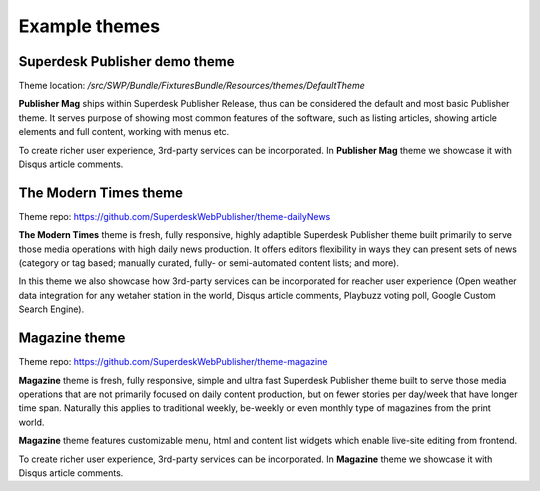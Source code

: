 Example themes
==============

Superdesk Publisher demo theme
------------------------------

Theme location: `/src/SWP/Bundle/FixturesBundle/Resources/themes/DefaultTheme`

**Publisher Mag** ships within Superdesk Publisher Release, thus can be considered the default and most basic Publisher theme. It serves purpose of showing most common features of the software, such as listing articles, showing article elements and full content, working with menus etc.

To create richer user experience, 3rd-party services can be incorporated. In **Publisher Mag** theme we showcase it with Disqus article comments.

The Modern Times theme
----------------------

Theme repo: `https://github.com/SuperdeskWebPublisher/theme-dailyNews <https://github.com/SuperdeskWebPublisher/theme-dailyNews/>`_ 

**The Modern Times** theme is fresh, fully responsive, highly adaptible Superdesk Publisher theme built primarily to serve those media operations with high daily news production. It offers editors flexibility in ways they can present sets of news (category or tag based; manually curated, fully- or semi-automated content lists; and more).

In this theme we also showcase how 3rd-party services can be incorporated for reacher user experience (Open weather data integration for any wetaher station in the world, Disqus article comments, Playbuzz voting poll, Google Custom Search Engine).

Magazine theme
--------------

Theme repo: `https://github.com/SuperdeskWebPublisher/theme-magazine <https://github.com/SuperdeskWebPublisher/theme-magazine/>`_

**Magazine** theme is fresh, fully responsive, simple and ultra fast Superdesk Publisher theme built to serve those media operations that are not primarily focused on daily content production, but on fewer stories per day/week that have longer time span. Naturally this applies to traditional weekly, be-weekly or even monthly type of magazines from the print world. 

**Magazine** theme features customizable menu, html and content list widgets which enable live-site editing from frontend.

To create richer user experience, 3rd-party services can be incorporated. In **Magazine** theme we showcase it with Disqus article comments.
